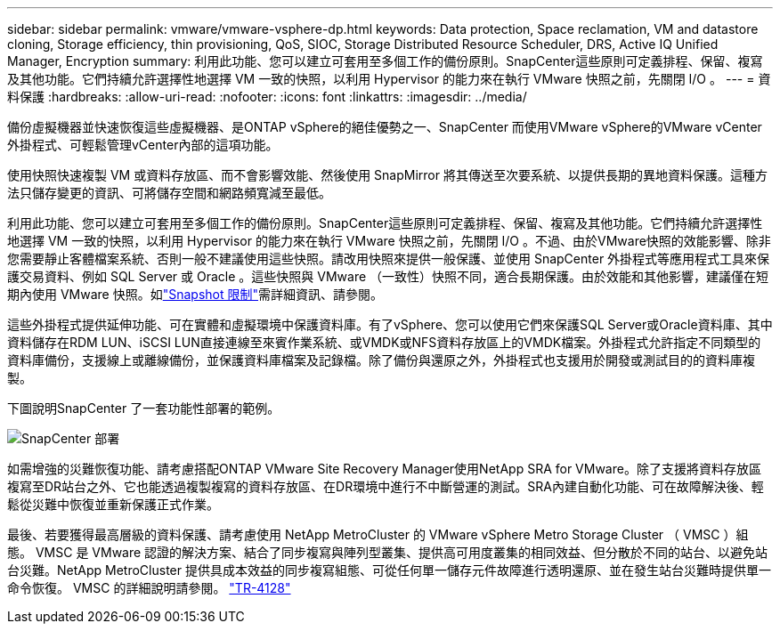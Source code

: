 ---
sidebar: sidebar 
permalink: vmware/vmware-vsphere-dp.html 
keywords: Data protection, Space reclamation, VM and datastore cloning, Storage efficiency, thin provisioning, QoS, SIOC, Storage Distributed Resource Scheduler, DRS, Active IQ Unified Manager, Encryption 
summary: 利用此功能、您可以建立可套用至多個工作的備份原則。SnapCenter這些原則可定義排程、保留、複寫及其他功能。它們持續允許選擇性地選擇 VM 一致的快照，以利用 Hypervisor 的能力來在執行 VMware 快照之前，先關閉 I/O 。 
---
= 資料保護
:hardbreaks:
:allow-uri-read: 
:nofooter: 
:icons: font
:linkattrs: 
:imagesdir: ../media/


[role="lead"]
備份虛擬機器並快速恢復這些虛擬機器、是ONTAP vSphere的絕佳優勢之一、SnapCenter 而使用VMware vSphere的VMware vCenter外掛程式、可輕鬆管理vCenter內部的這項功能。

使用快照快速複製 VM 或資料存放區、而不會影響效能、然後使用 SnapMirror 將其傳送至次要系統、以提供長期的異地資料保護。這種方法只儲存變更的資訊、可將儲存空間和網路頻寬減至最低。

利用此功能、您可以建立可套用至多個工作的備份原則。SnapCenter這些原則可定義排程、保留、複寫及其他功能。它們持續允許選擇性地選擇 VM 一致的快照，以利用 Hypervisor 的能力來在執行 VMware 快照之前，先關閉 I/O 。不過、由於VMware快照的效能影響、除非您需要靜止客體檔案系統、否則一般不建議使用這些快照。請改用快照來提供一般保護、並使用 SnapCenter 外掛程式等應用程式工具來保護交易資料、例如 SQL Server 或 Oracle 。這些快照與 VMware （一致性）快照不同，適合長期保護。由於效能和其他影響，建議僅在短期內使用 VMware 快照。如link:https://techdocs.broadcom.com/us/en/vmware-cis/vsphere/vsphere/8-0/snapshot-limitations.html["Snapshot 限制"^]需詳細資訊、請參閱。

這些外掛程式提供延伸功能、可在實體和虛擬環境中保護資料庫。有了vSphere、您可以使用它們來保護SQL Server或Oracle資料庫、其中資料儲存在RDM LUN、iSCSI LUN直接連線至來賓作業系統、或VMDK或NFS資料存放區上的VMDK檔案。外掛程式允許指定不同類型的資料庫備份，支援線上或離線備份，並保護資料庫檔案及記錄檔。除了備份與還原之外，外掛程式也支援用於開發或測試目的的資料庫複製。

下圖說明SnapCenter 了一套功能性部署的範例。

image:vsphere_ontap_image4.png["SnapCenter 部署"]

如需增強的災難恢復功能、請考慮搭配ONTAP VMware Site Recovery Manager使用NetApp SRA for VMware。除了支援將資料存放區複寫至DR站台之外、它也能透過複製複寫的資料存放區、在DR環境中進行不中斷營運的測試。SRA內建自動化功能、可在故障解決後、輕鬆從災難中恢復並重新保護正式作業。

最後、若要獲得最高層級的資料保護、請考慮使用 NetApp MetroCluster 的 VMware vSphere Metro Storage Cluster （ VMSC ）組態。 VMSC 是 VMware 認證的解決方案、結合了同步複寫與陣列型叢集、提供高可用度叢集的相同效益、但分散於不同的站台、以避免站台災難。NetApp MetroCluster 提供具成本效益的同步複寫組態、可從任何單一儲存元件故障進行透明還原、並在發生站台災難時提供單一命令恢復。 VMSC 的詳細說明請參閱。 https://www.netapp.com/pdf.html?item=/media/19773-tr-4128.pdf["TR-4128"^]
